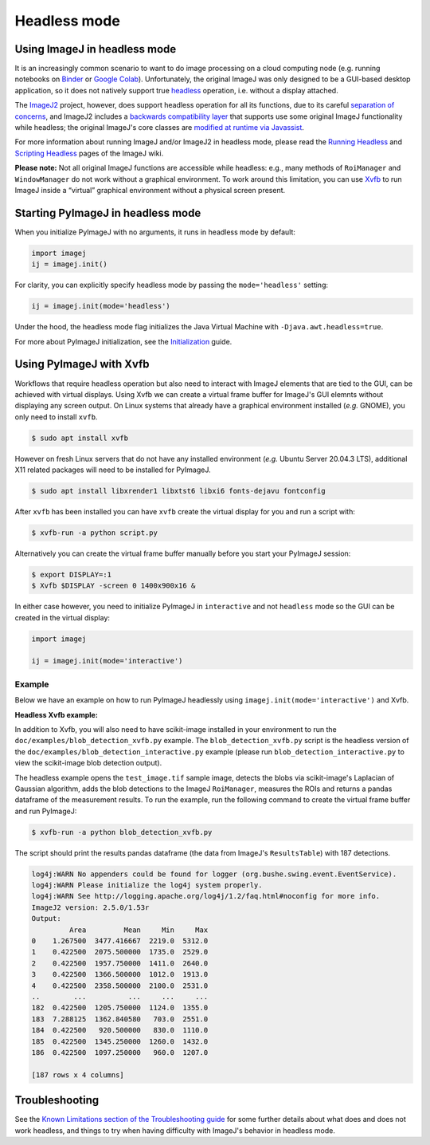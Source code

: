 Headless mode
=============

Using ImageJ in headless mode
-----------------------------

It is an increasingly common scenario to want to do image processing on
a cloud computing node (e.g. running notebooks on
`Binder <https://mybinder.org/>`__ or `Google
Colab <https://colab.research.google.com>`__). Unfortunately, the
original ImageJ was only designed to be a GUI-based desktop application,
so it does not natively support true
`headless <https://en.wikipedia.org/wiki/Headless_computer>`__
operation, i.e. without a display attached.

The `ImageJ2 <https://imagej.net/software/imagej2>`__ project, however,
does support headless operation for all its functions, due to its
careful `separation of
concerns <https://imagej.net/develop/architecture#modularity>`__, and
ImageJ2 includes a `backwards compatibility
layer <https://imagej.net/libs/imagej-legacy>`__ that supports use some
original ImageJ functionality while headless; the original ImageJ's core
classes are `modified at runtime via
Javassist <https://github.com/imagej/ij1-patcher>`__.

For more information about running ImageJ and/or ImageJ2 in headless
mode, please read the `Running
Headless <https://imagej.net/learn/headless>`__ and `Scripting
Headless <https://imagej.net/scripting/headless>`__ pages of the ImageJ
wiki.

**Please note:** Not all original ImageJ functions are accessible while
headless: e.g., many methods of ``RoiManager`` and ``WindowManager`` do
not work without a graphical environment. To work around this
limitation, you can use `Xvfb <Xvfb>`__ to run ImageJ inside a “virtual”
graphical environment without a physical screen present.

Starting PyImageJ in headless mode
----------------------------------

When you initialize PyImageJ with no arguments, it runs in headless mode
by default:

.. code:: python

   import imagej
   ij = imagej.init()

For clarity, you can explicitly specify headless mode by passing the
``mode='headless'`` setting:

.. code:: python

   ij = imagej.init(mode='headless')

Under the hood, the headless mode flag initializes the Java Virtual
Machine with ``-Djava.awt.headless=true``.

For more about PyImageJ initialization, see the
`Initialization <Initialization>`__ guide.

Using PyImageJ with Xvfb
------------------------

Workflows that require headless operation but also need to interact with
ImageJ elements that are tied to the GUI, can be achieved with virtual
displays. Using Xvfb we can create a virtual frame buffer for ImageJ's
GUI elemnts without displaying any screen output. On Linux systems that
already have a graphical environment installed (*e.g.* GNOME), you only
need to install ``xvfb``.

.. code:: console

   $ sudo apt install xvfb

However on fresh Linux servers that do not have any installed
environment (*e.g.* Ubuntu Server 20.04.3 LTS), additional X11 related
packages will need to be installed for PyImageJ.

.. code:: console

   $ sudo apt install libxrender1 libxtst6 libxi6 fonts-dejavu fontconfig

After ``xvfb`` has been installed you can have ``xvfb`` create the
virtual display for you and run a script with:

.. code:: console

   $ xvfb-run -a python script.py

Alternatively you can create the virtual frame buffer manually before
you start your PyImageJ session:

.. code:: console

   $ export DISPLAY=:1
   $ Xvfb $DISPLAY -screen 0 1400x900x16 &

In either case however, you need to initialize PyImageJ in
``interactive`` and not ``headless`` mode so the GUI can be created in
the virtual display:

.. code:: python

   import imagej

   ij = imagej.init(mode='interactive')

Example
~~~~~~~~

Below we have an example on how to run PyImageJ headlessly using 
``imagej.init(mode='interactive')`` and Xvfb.


**Headless Xvfb example:**

In addition to Xvfb, you will also need to have scikit-image installed
in your environment to run the ``doc/examples/blob_detection_xvfb.py``
example. The ``blob_detection_xvfb.py`` script is the headless version
of the ``doc/examples/blob_detection_interactive.py`` example (please
run ``blob_detection_interactive.py`` to view the scikit-image blob
detection output).

The headless example opens the ``test_image.tif`` sample image, detects
the blobs via scikit-image's Laplacian of Gaussian algorithm, adds the
blob detections to the ImageJ ``RoiManager``, measures the ROIs and
returns a pandas dataframe of the measurement results. To run the
example, run the following command to create the virtual frame buffer
and run PyImageJ:

.. code:: console

   $ xvfb-run -a python blob_detection_xvfb.py

The script should print the results pandas dataframe (the data from
ImageJ's ``ResultsTable``) with 187 detections.

.. code:: python

   log4j:WARN No appenders could be found for logger (org.bushe.swing.event.EventService).
   log4j:WARN Please initialize the log4j system properly.
   log4j:WARN See http://logging.apache.org/log4j/1.2/faq.html#noconfig for more info.
   ImageJ2 version: 2.5.0/1.53r
   Output: 
            Area         Mean     Min     Max
   0    1.267500  3477.416667  2219.0  5312.0
   1    0.422500  2075.500000  1735.0  2529.0
   2    0.422500  1957.750000  1411.0  2640.0
   3    0.422500  1366.500000  1012.0  1913.0
   4    0.422500  2358.500000  2100.0  2531.0
   ..        ...          ...     ...     ...
   182  0.422500  1205.750000  1124.0  1355.0
   183  7.288125  1362.840580   703.0  2551.0
   184  0.422500   920.500000   830.0  1110.0
   185  0.422500  1345.250000  1260.0  1432.0
   186  0.422500  1097.250000   960.0  1207.0

   [187 rows x 4 columns]


Troubleshooting
---------------

See the `Known Limitations section of the Troubleshooting
guide <Troubleshooting#known-limitations>`__ for some further details
about what does and does not work headless, and things to try when
having difficulty with ImageJ's behavior in headless mode.
